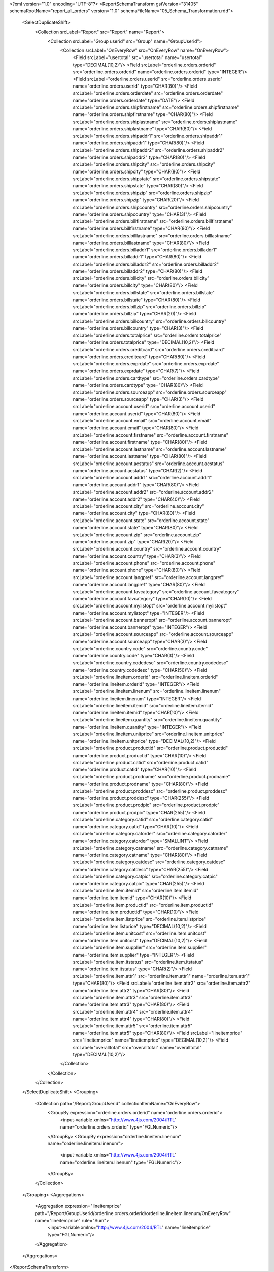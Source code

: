 <?xml version="1.0" encoding="UTF-8"?>
<ReportSchemaTransform gstVersion="31405" schemaRootName="report_all_orders" version="1.0" schemaFileName="05_Schema_Transformation.rdd">
    <SelectDuplicateShift>
        <Collection srcLabel="Report" src="Report" name="Report">
            <Collection srcLabel="Group userid" src="Group" name="GroupUserid">
                <Collection srcLabel="OnEveryRow" src="OnEveryRow" name="OnEveryRow">
                    <Field srcLabel="usertotal" src="usertotal" name="usertotal" type="DECIMAL(10,2)"/>
                    <Field srcLabel="orderline.orders.orderid" src="orderline.orders.orderid" name="orderline.orders.orderid" type="INTEGER"/>
                    <Field srcLabel="orderline.orders.userid" src="orderline.orders.userid" name="orderline.orders.userid" type="CHAR(80)"/>
                    <Field srcLabel="orderline.orders.orderdate" src="orderline.orders.orderdate" name="orderline.orders.orderdate" type="DATE"/>
                    <Field srcLabel="orderline.orders.shipfirstname" src="orderline.orders.shipfirstname" name="orderline.orders.shipfirstname" type="CHAR(80)"/>
                    <Field srcLabel="orderline.orders.shiplastname" src="orderline.orders.shiplastname" name="orderline.orders.shiplastname" type="CHAR(80)"/>
                    <Field srcLabel="orderline.orders.shipaddr1" src="orderline.orders.shipaddr1" name="orderline.orders.shipaddr1" type="CHAR(80)"/>
                    <Field srcLabel="orderline.orders.shipaddr2" src="orderline.orders.shipaddr2" name="orderline.orders.shipaddr2" type="CHAR(80)"/>
                    <Field srcLabel="orderline.orders.shipcity" src="orderline.orders.shipcity" name="orderline.orders.shipcity" type="CHAR(80)"/>
                    <Field srcLabel="orderline.orders.shipstate" src="orderline.orders.shipstate" name="orderline.orders.shipstate" type="CHAR(80)"/>
                    <Field srcLabel="orderline.orders.shipzip" src="orderline.orders.shipzip" name="orderline.orders.shipzip" type="CHAR(20)"/>
                    <Field srcLabel="orderline.orders.shipcountry" src="orderline.orders.shipcountry" name="orderline.orders.shipcountry" type="CHAR(3)"/>
                    <Field srcLabel="orderline.orders.billfirstname" src="orderline.orders.billfirstname" name="orderline.orders.billfirstname" type="CHAR(80)"/>
                    <Field srcLabel="orderline.orders.billlastname" src="orderline.orders.billlastname" name="orderline.orders.billlastname" type="CHAR(80)"/>
                    <Field srcLabel="orderline.orders.billaddr1" src="orderline.orders.billaddr1" name="orderline.orders.billaddr1" type="CHAR(80)"/>
                    <Field srcLabel="orderline.orders.billaddr2" src="orderline.orders.billaddr2" name="orderline.orders.billaddr2" type="CHAR(80)"/>
                    <Field srcLabel="orderline.orders.billcity" src="orderline.orders.billcity" name="orderline.orders.billcity" type="CHAR(80)"/>
                    <Field srcLabel="orderline.orders.billstate" src="orderline.orders.billstate" name="orderline.orders.billstate" type="CHAR(80)"/>
                    <Field srcLabel="orderline.orders.billzip" src="orderline.orders.billzip" name="orderline.orders.billzip" type="CHAR(20)"/>
                    <Field srcLabel="orderline.orders.billcountry" src="orderline.orders.billcountry" name="orderline.orders.billcountry" type="CHAR(3)"/>
                    <Field srcLabel="orderline.orders.totalprice" src="orderline.orders.totalprice" name="orderline.orders.totalprice" type="DECIMAL(10,2)"/>
                    <Field srcLabel="orderline.orders.creditcard" src="orderline.orders.creditcard" name="orderline.orders.creditcard" type="CHAR(80)"/>
                    <Field srcLabel="orderline.orders.exprdate" src="orderline.orders.exprdate" name="orderline.orders.exprdate" type="CHAR(7)"/>
                    <Field srcLabel="orderline.orders.cardtype" src="orderline.orders.cardtype" name="orderline.orders.cardtype" type="CHAR(80)"/>
                    <Field srcLabel="orderline.orders.sourceapp" src="orderline.orders.sourceapp" name="orderline.orders.sourceapp" type="CHAR(3)"/>
                    <Field srcLabel="orderline.account.userid" src="orderline.account.userid" name="orderline.account.userid" type="CHAR(80)"/>
                    <Field srcLabel="orderline.account.email" src="orderline.account.email" name="orderline.account.email" type="CHAR(80)"/>
                    <Field srcLabel="orderline.account.firstname" src="orderline.account.firstname" name="orderline.account.firstname" type="CHAR(80)"/>
                    <Field srcLabel="orderline.account.lastname" src="orderline.account.lastname" name="orderline.account.lastname" type="CHAR(80)"/>
                    <Field srcLabel="orderline.account.acstatus" src="orderline.account.acstatus" name="orderline.account.acstatus" type="CHAR(2)"/>
                    <Field srcLabel="orderline.account.addr1" src="orderline.account.addr1" name="orderline.account.addr1" type="CHAR(80)"/>
                    <Field srcLabel="orderline.account.addr2" src="orderline.account.addr2" name="orderline.account.addr2" type="CHAR(40)"/>
                    <Field srcLabel="orderline.account.city" src="orderline.account.city" name="orderline.account.city" type="CHAR(80)"/>
                    <Field srcLabel="orderline.account.state" src="orderline.account.state" name="orderline.account.state" type="CHAR(80)"/>
                    <Field srcLabel="orderline.account.zip" src="orderline.account.zip" name="orderline.account.zip" type="CHAR(20)"/>
                    <Field srcLabel="orderline.account.country" src="orderline.account.country" name="orderline.account.country" type="CHAR(3)"/>
                    <Field srcLabel="orderline.account.phone" src="orderline.account.phone" name="orderline.account.phone" type="CHAR(80)"/>
                    <Field srcLabel="orderline.account.langpref" src="orderline.account.langpref" name="orderline.account.langpref" type="CHAR(80)"/>
                    <Field srcLabel="orderline.account.favcategory" src="orderline.account.favcategory" name="orderline.account.favcategory" type="CHAR(10)"/>
                    <Field srcLabel="orderline.account.mylistopt" src="orderline.account.mylistopt" name="orderline.account.mylistopt" type="INTEGER"/>
                    <Field srcLabel="orderline.account.banneropt" src="orderline.account.banneropt" name="orderline.account.banneropt" type="INTEGER"/>
                    <Field srcLabel="orderline.account.sourceapp" src="orderline.account.sourceapp" name="orderline.account.sourceapp" type="CHAR(3)"/>
                    <Field srcLabel="orderline.country.code" src="orderline.country.code" name="orderline.country.code" type="CHAR(3)"/>
                    <Field srcLabel="orderline.country.codedesc" src="orderline.country.codedesc" name="orderline.country.codedesc" type="CHAR(50)"/>
                    <Field srcLabel="orderline.lineitem.orderid" src="orderline.lineitem.orderid" name="orderline.lineitem.orderid" type="INTEGER"/>
                    <Field srcLabel="orderline.lineitem.linenum" src="orderline.lineitem.linenum" name="orderline.lineitem.linenum" type="INTEGER"/>
                    <Field srcLabel="orderline.lineitem.itemid" src="orderline.lineitem.itemid" name="orderline.lineitem.itemid" type="CHAR(10)"/>
                    <Field srcLabel="orderline.lineitem.quantity" src="orderline.lineitem.quantity" name="orderline.lineitem.quantity" type="INTEGER"/>
                    <Field srcLabel="orderline.lineitem.unitprice" src="orderline.lineitem.unitprice" name="orderline.lineitem.unitprice" type="DECIMAL(10,2)"/>
                    <Field srcLabel="orderline.product.productid" src="orderline.product.productid" name="orderline.product.productid" type="CHAR(10)"/>
                    <Field srcLabel="orderline.product.catid" src="orderline.product.catid" name="orderline.product.catid" type="CHAR(10)"/>
                    <Field srcLabel="orderline.product.prodname" src="orderline.product.prodname" name="orderline.product.prodname" type="CHAR(80)"/>
                    <Field srcLabel="orderline.product.proddesc" src="orderline.product.proddesc" name="orderline.product.proddesc" type="CHAR(255)"/>
                    <Field srcLabel="orderline.product.prodpic" src="orderline.product.prodpic" name="orderline.product.prodpic" type="CHAR(255)"/>
                    <Field srcLabel="orderline.category.catid" src="orderline.category.catid" name="orderline.category.catid" type="CHAR(10)"/>
                    <Field srcLabel="orderline.category.catorder" src="orderline.category.catorder" name="orderline.category.catorder" type="SMALLINT"/>
                    <Field srcLabel="orderline.category.catname" src="orderline.category.catname" name="orderline.category.catname" type="CHAR(80)"/>
                    <Field srcLabel="orderline.category.catdesc" src="orderline.category.catdesc" name="orderline.category.catdesc" type="CHAR(255)"/>
                    <Field srcLabel="orderline.category.catpic" src="orderline.category.catpic" name="orderline.category.catpic" type="CHAR(255)"/>
                    <Field srcLabel="orderline.item.itemid" src="orderline.item.itemid" name="orderline.item.itemid" type="CHAR(10)"/>
                    <Field srcLabel="orderline.item.productid" src="orderline.item.productid" name="orderline.item.productid" type="CHAR(10)"/>
                    <Field srcLabel="orderline.item.listprice" src="orderline.item.listprice" name="orderline.item.listprice" type="DECIMAL(10,2)"/>
                    <Field srcLabel="orderline.item.unitcost" src="orderline.item.unitcost" name="orderline.item.unitcost" type="DECIMAL(10,2)"/>
                    <Field srcLabel="orderline.item.supplier" src="orderline.item.supplier" name="orderline.item.supplier" type="INTEGER"/>
                    <Field srcLabel="orderline.item.itstatus" src="orderline.item.itstatus" name="orderline.item.itstatus" type="CHAR(2)"/>
                    <Field srcLabel="orderline.item.attr1" src="orderline.item.attr1" name="orderline.item.attr1" type="CHAR(80)"/>
                    <Field srcLabel="orderline.item.attr2" src="orderline.item.attr2" name="orderline.item.attr2" type="CHAR(80)"/>
                    <Field srcLabel="orderline.item.attr3" src="orderline.item.attr3" name="orderline.item.attr3" type="CHAR(80)"/>
                    <Field srcLabel="orderline.item.attr4" src="orderline.item.attr4" name="orderline.item.attr4" type="CHAR(80)"/>
                    <Field srcLabel="orderline.item.attr5" src="orderline.item.attr5" name="orderline.item.attr5" type="CHAR(80)"/>
                    <Field srcLabel="lineitemprice" src="lineitemprice" name="lineitemprice" type="DECIMAL(10,2)"/>
                    <Field srcLabel="overalltotal" src="overalltotal" name="overalltotal" type="DECIMAL(10,2)"/>
                </Collection>
            </Collection>
        </Collection>
    </SelectDuplicateShift>
    <Grouping>
        <Collection path="/Report/GroupUserid" collectionItemName="OnEveryRow">
            <GroupBy expression="orderline.orders.orderid" name="orderline.orders.orderid">
                <input-variable xmlns="http://www.4js.com/2004/RTL" name="orderline.orders.orderid" type="FGLNumeric"/>
            </GroupBy>
            <GroupBy expression="orderline.lineitem.linenum" name="orderline.lineitem.linenum">
                <input-variable xmlns="http://www.4js.com/2004/RTL" name="orderline.lineitem.linenum" type="FGLNumeric"/>
            </GroupBy>
        </Collection>
    </Grouping>
    <Aggregations>
        <Aggregation expression="lineitemprice" path="/Report/GroupUserid/orderline.orders.orderid/orderline.lineitem.linenum/OnEveryRow" name="lineitemprice" rule="Sum">
            <input-variable xmlns="http://www.4js.com/2004/RTL" name="lineitemprice" type="FGLNumeric"/>
        </Aggregation>
    </Aggregations>
</ReportSchemaTransform>
